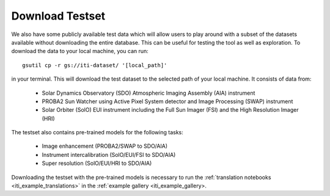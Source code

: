 .. _iti_testset:

================
Download Testset
================

We also have some publicly available test data which will allow users to play around with a subset of the datasets available without downloading the entire database.
This can be useful for testing the tool as well as exploration.
To download the data to your local machine, you can run::

    gsutil cp -r gs://iti-dataset/ '[local_path]'

in your terminal. This will download the test dataset to the selected path of your local machine. It consists of data from:

    - Solar Dynamics Observatory (SDO) Atmospheric Imaging Assembly (AIA) instrument
    - PROBA2 Sun Watcher using Active Pixel System detector and Image Processing (SWAP) instrument
    - Solar Orbiter (SolO) EUI instrument including the Full Sun Imager (FSI) and the High Resolution Imager (HRI)

The testset also contains pre-trained models for the following tasks:

    - Image enhancement (PROBA2/SWAP to SDO/AIA)
    - Instrument intercalibration (SolO/EUI/FSI to SDO/AIA)
    - Super resolution (SolO/EUI/HRI to SDO/AIA)

Downloading the testset with the pre-trained models is necessary to run the :ref:`translation notebooks <iti_example_translations>` in the :ref:`example gallery <iti_example_gallery>.